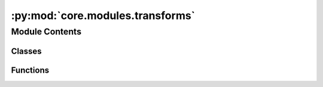:py:mod:`core.modules.transforms`
=================================

.. py:module:: core.modules.transforms


Module Contents
---------------

Classes
~~~~~~~

.. autoapisummary::

   core.modules.transforms.DataTransforms



Functions
~~~~~~~~~

.. autoapisummary::

   core.modules.transforms.decompose_tensor



.. py:class:: DataTransforms(config)


   .. py:method:: __call__(data_object)



.. py:function:: decompose_tensor(data_object, config) -> torch_geometric.data.Data


